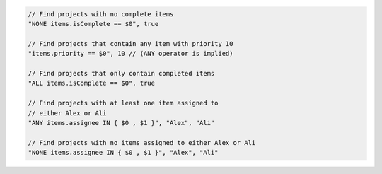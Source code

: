 .. code-block:: typescript

     // Find projects with no complete items
     "NONE items.isComplete == $0", true

     // Find projects that contain any item with priority 10
     "items.priority == $0", 10 // (ANY operator is implied)

     // Find projects that only contain completed items
     "ALL items.isComplete == $0", true

     // Find projects with at least one item assigned to
     // either Alex or Ali
     "ANY items.assignee IN { $0 , $1 }", "Alex", "Ali"

     // Find projects with no items assigned to either Alex or Ali
     "NONE items.assignee IN { $0 , $1 }", "Alex", "Ali"
